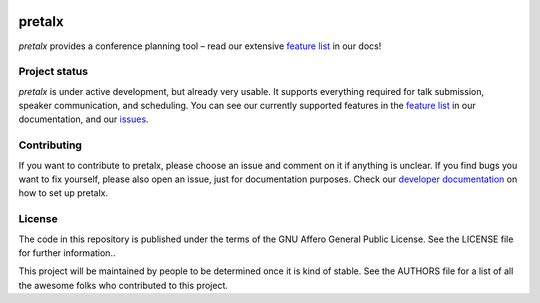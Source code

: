 .. image:: https://github.com/openeventstack/pretalx/blob/master/assets/logo.png

pretalx
=======

.. image:: https://travis-ci.org/openeventstack/pretalx.svg?branch=master
   :target: https://travis-ci.org/openeventstack/pretalx

.. image:: https://codecov.io/gh/openeventstack/pretalx/branch/master/graph/badge.svg
   :target: https://codecov.io/gh/openeventstack/pretalx


.. image:: https://readthedocs.org/projects/pretalx/badge/?version=latest
   :target: http://pretalx.readthedocs.io/en/latest/?badge=latest
   :alt: Documentation

`pretalx` provides a conference planning tool – read our extensive `feature list`_ in our docs!

Project status
--------------

`pretalx` is under active development, but already very usable. It supports everything required for
talk submission, speaker communication, and scheduling. You can see our currently supported features
in the `feature list`_ in our documentation, and our issues_.

Contributing
------------
If you want to contribute to pretalx, please choose an issue and comment on it if anything is unclear. If
you find bugs you want to fix yourself, please also open an issue, just for documentation purposes.
Check our `developer documentation`_ on how to set up pretalx.

License
-------
The code in this repository is published under the terms of the GNU Affero General Public License.
See the LICENSE file for further information..

This project will be maintained by people to be determined once it is kind of stable.
See the AUTHORS file for a list of all the awesome folks who contributed to this project.

.. _issues: https://github.com/openeventstack/pretalx/issues/
.. _me: mailto:rixx@cutebit.de
.. _feature list: https://pretalx.readthedocs.io/en/latest/features.html
.. _developer documentation: https://pretalx.readthedocs.io/en/latest/contribute/index.html

